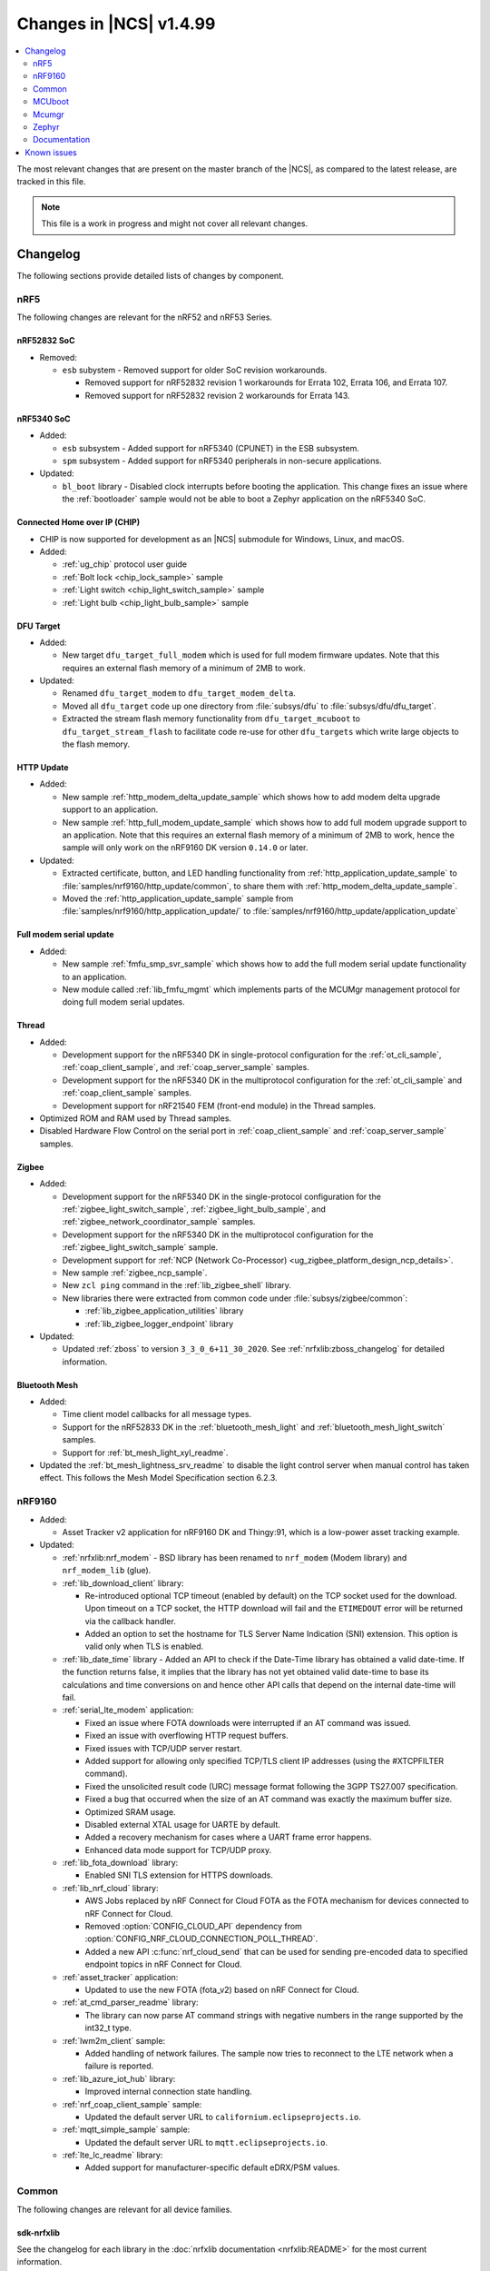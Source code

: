 .. _ncs_release_notes_latest:

Changes in |NCS| v1.4.99
########################

.. contents::
   :local:
   :depth: 2

The most relevant changes that are present on the master branch of the |NCS|, as compared to the latest release, are tracked in this file.

.. note::
    This file is a work in progress and might not cover all relevant changes.

Changelog
*********

The following sections provide detailed lists of changes by component.

nRF5
====

The following changes are relevant for the nRF52 and nRF53 Series.

nRF52832 SoC
------------

* Removed:

  * ``esb`` subystem - Removed support for older SoC revision workarounds.

    * Removed support for nRF52832 revision 1 workarounds for Errata 102, Errata 106, and Errata 107.
    * Removed support for nRF52832 revision 2 workarounds for Errata 143.

nRF5340 SoC
-----------

* Added:

  * ``esb`` subsystem - Added support for nRF5340 (CPUNET) in the ESB subsystem.
  * ``spm`` subsystem - Added support for nRF5340 peripherals in non-secure applications.

* Updated:

  * ``bl_boot`` library - Disabled clock interrupts before booting the application.
    This change fixes an issue where the :ref:`bootloader` sample would not be able to boot a Zephyr application on the nRF5340 SoC.

Connected Home over IP (CHIP)
-----------------------------

* CHIP is now supported for development as an |NCS| submodule for Windows, Linux, and macOS.
* Added:

  * :ref:`ug_chip` protocol user guide
  * :ref:`Bolt lock <chip_lock_sample>` sample
  * :ref:`Light switch <chip_light_switch_sample>` sample
  * :ref:`Light bulb <chip_light_bulb_sample>` sample

DFU Target
----------

* Added:

  * New target ``dfu_target_full_modem`` which is used for full modem firmware updates.
    Note that this requires an external flash memory of a minimum of 2MB to work.

* Updated:

  * Renamed ``dfu_target_modem`` to ``dfu_target_modem_delta``.
  * Moved all ``dfu_target`` code up one directory from :file:`subsys/dfu` to :file:`subsys/dfu/dfu_target`.
  * Extracted the stream flash memory functionality from ``dfu_target_mcuboot`` to ``dfu_target_stream_flash`` to facilitate code re-use for other ``dfu_targets`` which write large objects to the flash memory.

HTTP Update
-----------

* Added:

  * New sample :ref:`http_modem_delta_update_sample` which shows how to add modem delta upgrade support to an application.
  * New sample :ref:`http_full_modem_update_sample` which shows how to add full modem upgrade support to an application.
    Note that this requires an external flash memory of a minimum of 2MB to work, hence the sample will only work on the nRF9160 DK version ``0.14.0`` or later.

* Updated:

  * Extracted certificate, button, and LED handling functionality from :ref:`http_application_update_sample` to :file:`samples/nrf9160/http_update/common`, to share them with :ref:`http_modem_delta_update_sample`.
  * Moved the :ref:`http_application_update_sample` sample from :file:`samples/nrf9160/http_application_update/` to :file:`samples/nrf9160/http_update/application_update`

Full modem serial update
------------------------

* Added:

  * New sample :ref:`fmfu_smp_svr_sample` which shows how to add the full modem serial update functionality to an application.
  * New module called :ref:`lib_fmfu_mgmt` which implements parts of the MCUMgr management protocol for doing full modem serial updates.

Thread
------

* Added:

  * Development support for the nRF5340 DK in single-protocol configuration for the :ref:`ot_cli_sample`, :ref:`coap_client_sample`, and :ref:`coap_server_sample` samples.
  * Development support for the nRF5340 DK in the multiprotocol configuration for the :ref:`ot_cli_sample` and :ref:`coap_client_sample` samples.
  * Development support for nRF21540 FEM (front-end module) in the Thread samples.

* Optimized ROM and RAM used by Thread samples.
* Disabled Hardware Flow Control on the serial port in :ref:`coap_client_sample` and :ref:`coap_server_sample` samples.

Zigbee
------

* Added:

  * Development support for the nRF5340 DK in the single-protocol configuration for the :ref:`zigbee_light_switch_sample`, :ref:`zigbee_light_bulb_sample`, and :ref:`zigbee_network_coordinator_sample` samples.
  * Development support for the nRF5340 DK in the multiprotocol configuration for the :ref:`zigbee_light_switch_sample` sample.
  * Development support for :ref:`NCP (Network Co-Processor) <ug_zigbee_platform_design_ncp_details>`.
  * New sample :ref:`zigbee_ncp_sample`.
  * New ``zcl ping`` command in the :ref:`lib_zigbee_shell` library.
  * New libraries there were extracted from common code under :file:`subsys/zigbee/common`:

    * :ref:`lib_zigbee_application_utilities` library
    * :ref:`lib_zigbee_logger_endpoint` library

* Updated:

  * Updated :ref:`zboss` to version ``3_3_0_6+11_30_2020``.
    See :ref:`nrfxlib:zboss_changelog` for detailed information.

Bluetooth Mesh
--------------

* Added:

  * Time client model callbacks for all message types.
  * Support for the nRF52833 DK in the :ref:`bluetooth_mesh_light` and :ref:`bluetooth_mesh_light_switch` samples.
  * Support for :ref:`bt_mesh_light_xyl_readme`.

* Updated the :ref:`bt_mesh_lightness_srv_readme` to disable the light control server when manual control has taken effect.
  This follows the Mesh Model Specification section 6.2.3.

nRF9160
=======

* Added:

  * Asset Tracker v2 application for nRF9160 DK and Thingy:91, which is a low-power asset tracking example.

* Updated:

  * :ref:`nrfxlib:nrf_modem` - BSD library has been renamed to ``nrf_modem`` (Modem library) and ``nrf_modem_lib`` (glue).
  * :ref:`lib_download_client` library:

    * Re-introduced optional TCP timeout (enabled by default) on the TCP socket used for the download.
      Upon timeout on a TCP socket, the HTTP download will fail and the ``ETIMEDOUT`` error will be returned via the callback handler.
    * Added an option to set the hostname for TLS Server Name Indication (SNI) extension.
      This option is valid only when TLS is enabled.

  * :ref:`lib_date_time` library - Added an API to check if the Date-Time library has obtained a valid date-time.
    If the function returns false, it implies that the library has not yet obtained valid date-time to base its calculations and time conversions on and hence other API calls that depend on the internal date-time will fail.

  * :ref:`serial_lte_modem` application:

    * Fixed an issue where FOTA downloads were interrupted if an AT command was issued.
    * Fixed an issue with overflowing HTTP request buffers.
    * Fixed issues with TCP/UDP server restart.
    * Added support for allowing only specified TCP/TLS client IP addresses (using the #XTCPFILTER command).
    * Fixed the unsolicited result code (URC) message format following the 3GPP TS27.007 specification.
    * Fixed a bug that occurred when the size of an AT command was exactly the maximum buffer size.
    * Optimized SRAM usage.
    * Disabled external XTAL usage for UARTE by default.
    * Added a recovery mechanism for cases where a UART frame error happens.
    * Enhanced data mode support for TCP/UDP proxy.

  * :ref:`lib_fota_download` library:

    * Enabled SNI TLS extension for HTTPS downloads.

  * :ref:`lib_nrf_cloud` library:

    * AWS Jobs replaced by nRF Connect for Cloud FOTA as the FOTA mechanism for devices connected to nRF Connect for Cloud.
    * Removed :option:`CONFIG_CLOUD_API` dependency from :option:`CONFIG_NRF_CLOUD_CONNECTION_POLL_THREAD`.
    * Added a new API :c:func:`nrf_cloud_send` that can be used for sending pre-encoded data to specified endpoint topics in nRF Connect for Cloud.

  * :ref:`asset_tracker` application:

    * Updated to use the new FOTA (fota_v2) based on nRF Connect for Cloud.

  * :ref:`at_cmd_parser_readme` library:

    * The library can now parse AT command strings with negative numbers in the range supported by the int32_t type.

  * :ref:`lwm2m_client` sample:

    * Added handling of network failures.
      The sample now tries to reconnect to the LTE network when a failure is reported.

  * :ref:`lib_azure_iot_hub` library:

    * Improved internal connection state handling.

  * :ref:`nrf_coap_client_sample` sample:

    * Updated the default server URL to ``californium.eclipseprojects.io``.

  * :ref:`mqtt_simple_sample` sample:

    * Updated the default server URL to ``mqtt.eclipseprojects.io``.

  * :ref:`lte_lc_readme` library:

    * Added support for manufacturer-specific default eDRX/PSM values.

Common
======

The following changes are relevant for all device families.

sdk-nrfxlib
-----------

See the changelog for each library in the :doc:`nrfxlib documentation <nrfxlib:README>` for the most current information.

Crypto
~~~~~~

* Added:

  * nrf_cc3xx_platform v0.9.5, with the following highlights:

    * Added correct TRNG characterization values for nRF5340 devices.

    See the :ref:`crypto_changelog_nrf_cc3xx_platform` for detailed information.
  * nrf_cc3xx_mbedcrypto version v0.9.5, with the following highlights:

    * Built to match the nrf_cc3xx_platform v0.9.5 including correct TRNG characterization values for nRF5340 devices.

    See the :ref:`crypto_changelog_nrf_cc3xx_mbedcrypto` for detailed information.

* Updated:

  * Rewrote the :ref:`nrfxlib:nrf_security`'s library stripping mechanism to not use the POST_BUILD option in a custom build rule.
    The library stripping mechanism was non-functional in certain versions of SEGGER Embedded Studio Nordic Edition.

BSD library
~~~~~~~~~~~

* Added information about low accuracy mode to the :ref:`nrfxlib:gnss_extension` documentation.
* Added mutex protection for the :c:func:`nrf_getaddrinfo` function.


Trusted Firmware-M:
-------------------

* Added a simple sample that demonstrates how to integrate TF-M in an application.

Partition Manager:
------------------

* Changed naming convention for partition names in ``pm.yml`` and ``pm_static.yml``.
* Updated Partition Manager to prevent users from using partition names in ``pm.yml`` and ``pm_static.yml`` that match the names of the child images that define them in ``CMakeLists.txt``:

  * If the invalid naming scheme is used in ``pm.yml`` files, Partition Manager will now fail the builds.
  * If the invalid naming scheme is used in ``pm_static.yml`` files, the build will instead print a warning prompting the user to change this, if possible.
* Renamed ``b0`` and ``b0n`` container partitions to ``b0_container`` and ``b0n_container``, respectively.
* Renamed ``b0_image`` and ``b0n_image`` image partitions to appropriately match their child image name, ``b0`` and ``b0n``, respectively.

  **Migration notes:** While in development, you should rename partitions appropriately.
  You can still build firmware updates under the invalid scheme, but they will still be built with the improper sizes for the related partitions.

MCUboot
=======

The MCUboot fork in |NCS| (``sdk-mcuboot``) contains all commits from the upstream MCUboot repository up to and including ``3fc59410b6``, plus some |NCS| specific additions.

The code for integrating MCUboot into |NCS| is located in :file:`ncs/nrf/modules/mcuboot`.

The following list summarizes the most important changes inherited from upstream MCUboot:

* Bootloader:

  * Added hardening against hardware level fault injection and timing attacks.
    See ``CONFIG_BOOT_FIH_PROFILE_HIGH`` and similar Kconfig options.
  * Introduced abstract crypto primitives to simplify porting.
  * Added ram-load upgrade mode (not enabled for Zephyr yet).
  * Renamed single-image mode to single-slot mode.
    See the ``CONFIG_SINGLE_APPLICATION_SLOT`` option.
  * Added a patch for turning off cache for Cortex-M7 before chain-loading.
  * Fixed an issue that caused HW stack protection to catch the chain-loaded application during its early initialization.
  * Added reset of Cortex SPLIM registers before boot.
  * Fixed a build issue that occurred if the CONF_FILE contained multiple file paths instead of a single file path.
  * Added watchdog feed on nRF devices.
    See the ``CONFIG_BOOT_WATCHDOG_FEED`` option.
  * Removed the ``flash_area_read_is_empty()`` port implementation function.
  * Updated the ARM core configuration to only be initialized when selected by the user.
    See the ``CONFIG_MCUBOOT_CLEANUP_ARM_CORE`` option.
  * Allowed the final data chunk in the image to be unaligned in the serial-recovery protocol.
  * Updated the ``CONFIG_BOOT_DIRECT_XIP_REVERT`` option to be valid only in xip-mode.
  * Added an offset parameter to the tinycrypt ctr mode so that it can be properly used as a streaming cipher.
  * Configured the bootloader to use a minimal CBPRINTF (:option:`CONFIG_CBPRINTF_NANO`) implementation.
  * Configured logging to use :option:`CONFIG_LOG_MINIMAL` by default.
  * Fixed a vulnerability with nokogiri<=1.11.0.rc4.
  * Introduced a bootutil_public library that contains code common to MCUboot and the DFU application.
    See :option:`CONFIG_MCUBOOT_BOOTUTIL_LIB`.

* Image tool:

  * Updated the tool to print an image digest during verification.
  * Added a possibility to set a confirm flag for HEX files as well.
  * Updated the usage of ``--confirm`` to imply ``--pad``.
  * Fixed the argument handling of ``custom_tlvs``.
  * Added support for setting a fixed ROM address in the image header.


Mcumgr
======

The mcumgr library contains all commits from the upstream mcumgr repository up to and including snapshot ``74e77ad08``.

The following list summarizes the most important changes inherited from upstream mcumgr:

* Fixed an issue with devices running MCUboot v1.6.0 or earlier where a power outage during erase of a corrupted image in slot 1 could result in the device not being able to boot.
  In this case, it was not possible to update the device and mcumgr would return error code 6 (``MGMT_ERR_EBADSTATE``).
* Added support for invoking shell commands (shell management) from the mcumgr command line.
* Added optional verification of an uploaded direct-xip binary, which will reject any binary that cannot boot from the base address of the offered upload slot.
  This verification can be enabled through :option:`CONFIG_IMG_MGMT_REJECT_DIRECT_XIP_MISMATCHED_SLOT`.


Zephyr
======

.. NOTE TO MAINTAINERS: The latest Zephyr commit appears in multiple places; make sure you update them all.

The Zephyr fork in |NCS| (``sdk-zephyr``) contains all commits from the upstream Zephyr repository up to and including ``ff720cd9b343``, plus some |NCS| specific additions.

For a complete list of upstream Zephyr commits incorporated into |NCS| since the most recent release, run the following command from the :file:`ncs/zephyr` repository (after running ``west update``):

.. code-block:: none

   git log --oneline ff720cd9b343 ^v2.4.0-ncs1

For a complete list of |NCS| specific commits, run:

.. code-block:: none

   git log --oneline manifest-rev ^ff720cd9b343

The current |NCS| release is based on Zephyr v2.4.99.

The following list summarizes the most important changes inherited from upstream Zephyr:

* Architectures:

  * Enabled interrupts before ``main()`` in single-thread kernel mode for Cortex-M architecture.
  * Introduced functionality for forcing core architecture HW initialization during system boot, for chain-loadable images.
  * Fixed inline assembly code in Cortex-M system calls.

* Boards:

  * Added support for :ref:`board versioning <zephyr:application_board_version>`.
    With this concept, multiple board revisions can now share a single folder and board name.
  * Fixed arguments for the J-Link runners for nRF5340 DK and added the DAP Link (CMSIS-DAP) interface to the OpenOCD runner for nRF5340.
  * Marked the nRF5340 PDK as deprecated and updated the nRF5340 documentation to point to the :ref:`zephyr:nrf5340dk_nrf5340`.
  * Added enabling of LFXO pins (XL1 and XL2) for nRF5340.
  * Removed non-existing documentation links from partition definitions in the board devicetree files.
  * Updated documentation related to QSPI use.

* Kernel:

  * Restricted thread-local storage, which is now available only when the toolchain supports it.
    Toolchain support is initially limited to the toolchains bundled with the Zephyr SDK.
  * Added support for gathering basic thread runtime statistics.
  * Removed the following deprecated `kernel APIs <https://github.com/nrfconnect/sdk-zephyr/commit/c8b94f468a94c9d8d6e6e94013aaef00b914f75b>`_:

    * ``k_enable_sys_clock_always_on()``
    * ``k_disable_sys_clock_always_on()``
    * ``k_uptime_delta_32()``
    * ``K_FIFO_INITIALIZER``
    * ``K_LIFO_INITIALIZER``
    * ``K_MBOX_INITIALIZER``
    * ``K_MEM_SLAB_INITIALIZER``
    * ``K_MSGQ_INITIALIZER``
    * ``K_MUTEX_INITIALIZER``
    * ``K_PIPE_INITIALIZER``
    * ``K_SEM_INITIALIZER``
    * ``K_STACK_INITIALIZER``
    * ``K_TIMER_INITIALIZER``
    * ``K_WORK_INITIALIZER``
    * ``K_QUEUE_INITIALIZER``

  * Removed the following deprecated `system clock APIs <https://github.com/nrfconnect/sdk-zephyr/commit/d28f04110dcc7d1aadf1d791088af9aca467bd70>`_:

    * ``__ticks_to_ms()``
    * ``__ticks_to_us()``
    * ``sys_clock_hw_cycles_per_tick()``
    * ``z_us_to_ticks()``
    * ``SYS_CLOCK_HW_CYCLES_TO_NS64()``
    * ``SYS_CLOCK_HW_CYCLES_TO_NS()``

  * Removed the deprecated ``CONFIG_LEGACY_TIMEOUT_API`` option.
    All time-outs must now be specified using the ``k_timeout_t`` type.

  * Updated :c:func:`k_timer_user_data_get` to take a ``const struct k_timer *timer`` instead of a non-\ ``const`` pointer.
  * Added a :c:macro:`K_DELAYED_WORK_DEFINE` macro.
  * Added a :option:`CONFIG_MEM_SLAB_TRACE_MAX_UTILIZATION` option.
    If enabled, :c:func:`k_mem_slab_max_used_get` can be used to get a memory slab's maximum utilization in blocks.

  * Bug fixes:

    * Fixed a race condition between :c:func:`k_queue_append` and :c:func:`k_queue_alloc_append`.
    * Updated the kernel to no longer try to resume threads that are not suspended.
    * Updated the kernel to no longer attempt to queue threads that are already in the run queue.
    * Updated :c:func:`k_busy_wait` to return immediately on a zero time-out, and improved accuracy on nonzero time-outs.
    * The idle loop no longer unlocks and locks IRQs.
      This avoids a race condition; see `Zephyr issue 30573 <https://github.com/zephyrproject-rtos/zephyr/issues/30573>`_.
    * An arithmetic overflow that prevented long sleep times or absolute time-outs from working properly has been fixed; see `Zephyr issue #29066 <https://github.com/zephyrproject-rtos/zephyr/issues/29066>`_.
    * A logging issue where some kernel debug logs could not be removed was fixed; see `Zephyr issue #28955 <https://github.com/zephyrproject-rtos/zephyr/issues/28955>`_.

* Devicetree:

  * Removed the legacy DT macros.
  * Started exposing dependency ordinals for walking the dependency hierarchy.
  * Added documentation for the :ref:`DTS bindings <zephyr:devicetree_binding_index>`.

* Drivers:

  * Deprecated the ``DEVICE_INIT()`` macro.
    Use :c:macro:`DEVICE_DEFINE` instead.
  * Introduced macros (:c:macro:`DEVICE_DT_DEFINE` and related ones) that allow defining devices using information from devicetree nodes directly and referencing structures of such devices at build time.
    Most drivers have been updated to use these new macros for creating their instances.

  * ADC:

    * Improved the default routine that provides sampling intervals, to allow intervals shorter than 1 millisecond.
    * Reworked, extended, and improved the ``adc_shell`` driver to make testing an ADC peripheral simpler.

  * Bluetooth Controller:

    * Fixed and improved an issue where a connection event closed too early when more data could have been sent in the same connection event.
    * Fixed missing slave latency cancellation when initiating control procedures.
      Connection terminations are faster now.
    * Added experimental support for non-connectable scannable Extended Advertising with 255 byte PDU (without chaining and privacy support).
    * Added experimental support for connectable non-scannable Extended Advertising with 255 byte PDU (without chaining and privacy support).
    * Added experimental support for non-connectable non-scannable Extended Advertising with 255 byte PDU (without chaining and privacy support).
    * Added experimental support for Extended Scanning with duration and period parameters (without active scanning for scan response or chained PDU).
    * Added experimental support for Periodic Advertising and Periodic Advertising Synchronization Establishment.

  * Bluetooth Host:

    * Added an API to unregister scanner callbacks.
    * Fixed an issue where ATT activity after the ATT time-out expired led to invalid memory access.
    * Added support for LE Secure connections pairing in parallel on multiple connections.
    * Updated the :c:enumerator:`BT_LE_ADV_OPT_DIR_ADDR_RPA` option.
      It must now be set when advertising towards a privacy-enabled peer, independent of whether privacy has been enabled or disabled.
    * Updated the signature of the :c:type:`bt_gatt_indicate_func_t` callback type by replacing the ``attr`` pointer with a pointer to the :c:struct:`bt_gatt_indicate_params` struct that was used to start the indication.
    * Added a destroy callback to the :c:struct:`bt_gatt_indicate_params` struct, which is called when the struct is no longer referenced by the stack.
    * Added advertising options to disable individual advertising channels.
    * Added experimental support for Periodic Advertising Sync Transfer.
    * Added experimental support for Periodic Advertising List.
    * Changed the permission bits in the discovery callback to always be set to zero since this is not valid information.
    * Fixed a regression in lazy loading of the Client Configuration Characteristics.
    * Fixed an issue where a security procedure failure could terminate the current GATT transaction when the transaction did not require security.

  * Clock control:

    * Changed the definition (parameters and return values) of the API function :c:func:`clock_control_async_on`.
    * Added support for the audio clock in nRF53 Series SoCs.
    * Added missing handling of the HFCLK192M_STARTED event in nRF53 Series SoCs.

  * Counter:

    * Excluded selection of nRF TIMER0 and RTC0 when the Bluetooth Controller is enabled.

  * Display:

    * Added support for the ILI9488 display.
    * Refactored the ILI9340 driver to support multiple instances, rotation, and pixel format changing at runtime.
      Configuration of the driver instances is now done in devicetree.
    * Enhanced the SSD1306 driver to support communication via both SPI and I2C.

  * Ethernet:

    * Added driver for the W5500 Ethernet controller.

  * Flash:

    * Modified the nRF QSPI NOR driver so that it supports also nRF53 Series SoCs.
    * Added missing selection of :option:`CONFIG_FLASH_HAS_PAGE_LAYOUT` for the SPI NOR and AT45 family flash drivers.
    * Refactored the nRF QSPI NOR driver so that it no longer depends on :option:`CONFIG_MULTITHREADING`.
    * Removed ``CONFIG_NORDIC_QSPI_NOR_QE_BIT``.
      Use the ``quad-enable-requirements`` devicetree property instead.

  * IEEE 802.15.4:

    * Updated the nRF5 IEEE 802.15.4 driver to version 1.9.
    * Production support for IEEE 802.15.4 in single-protocol configuration on nRF5340.
    * Development support for IEEE 802.15.4 in multi-protocol configuration on nRF5340.
    * Added reservation of the TIMER peripheral used by the nRF5 IEEE 802.15.4 driver.
    * Added support for sending packets with specified TX time using the nRF5 IEEE 802.15.4 driver.
    * Implemented the RX failed notification for the nRF5 IEEE 802.15.4 driver.

  * LED PWM:

    * Added a driver interface and implementation for PWM-driven LEDs.

  * Modem:

    * Reworked the command handler reading routine, to prevent data loss and reduce RAM usage.
    * Added the possibility of locking TX in the command handler.
    * Improved handling of HW flow control on the RX side of the UART interface.
    * Added the possibility of defining commands with a variable number of arguments.
    * Introduced :c:func:`gsm_ppp_start` and :c:func:`gsm_ppp_stop` functions to allow restarting the networking stack without rebooting the device.
    * Added support for Quectel BG9x modems.

  * Power:

    * Added multiple ``nrfx_power``-related fixes to reduce power consumption.

  * PWM:

    * Changed the GPIO configuration to use Nordic HAL, which allows support for GPIO pins above 31.
    * Added a check to ensure that the PWM period does not exceed a 16-bit value to prevent erroneous behavior.
    * Changed the PWM DT configuration to use a timer phandle instead of the previously used timer instance.

  * Regulator:

    * Introduced a new regulator driver infrastructure.

  * Sensor:

    * Added support for the IIS2ICLX 2-axis digital inclinometer.
    * Enhanced the BMI160 driver to support communication via both SPI and I2C.
    * Added device power management in the LIS2MDL magnetometer driver.
    * Refactored the FXOS8700 driver to support multiple instances.

  * Serial:

    * Replaced the usage of ``k_delayed_work`` with ``k_timer`` in the nRF UART driver.
    * Fixed an issue in the nRF UARTE driver where spurious data could be received when the asynchronous API with hardware byte counting was used and the UART was switched back from the low power to the active state.
    * Removed the following deprecated definitions:

      * ``UART_ERROR_BREAK``
      * ``LINE_CTRL_BAUD_RATE``
      * ``LINE_CTRL_RTS``
      * ``LINE_CTRL_DTR``
      * ``LINE_CTRL_DCD``
      * ``LINE_CTRL_DSR``

    * Refactored the :c:func:`uart_poll_out` implementation in the nRF UARTE driver to fix incorrect handling of HW flow control and power management.

  * SPI:

    * Added support for SPI emulators.

  * Timer:

    * Extended the nRF RTC Timer driver with vendor-specific API that allows using the remaining compare channels of the RTC that provides the system clock.

  * USB:

    * Fixed handling of zero-length packets (ZLP) in the Nordic Semiconductor USB Device Controller driver (usb_dc_nrfx).
    * Fixed initialization of the workqueue in the usb_dc_nrfx driver, to prevent fatal errors when the driver is reattached.
    * Fixed handling of the SUSPEND and RESUME events in the Bluetooth classes.
    * Made the USB DFU class compatible with the target configuration that does not have a secondary image slot.
    * Added support for using USB DFU within MCUboot with single application slot mode.

* Networking:

  * General:

    * Added support for DNS Service Discovery.
    * Deprecated legacy TCP stack (TCP1).
    * Added multiple minor TCP2 bugfixes and improvements.
    * Added network management events for DHCPv4.
    * Added periodic throughput printout to the :ref:`zephyr:sockets-echo-server-sample` sample.
    * Added an experimental option to set preemptive priority for networking threads (:option:`CONFIG_NET_TC_THREAD_PREEMPTIVE`).
    * Added a Kconfig option that enables a hostname update on link address change (:option:`CONFIG_NET_HOSTNAME_UNIQUE_UPDATE`).
    * Added multiple fixes to the DHCP implementation.

  * LwM2M:

    * Made the endpoint name length configurable with Kconfig (see :option:`CONFIG_LWM2M_RD_CLIENT_ENDPOINT_NAME_MAX_LENGTH`).
    * Fixed PUSH FOTA block transfer with Opaque content format.
    * Added various improvements to the bootstrap procedure.
    * Fixed token generation.
    * Added separate response handling.
    * Fixed Registration Update to be sent on lifetime update, as required by the specification.
    * Added a new event (:c:enumerator:`LWM2M_RD_CLIENT_EVENT_NETWORK_ERROR`) that notifies the application about underlying socket errors.
      The event is reported after several failed registration attempts.
    * Improved integers packing in TLVs.
    * Added support for arguments of the LwM2M execute command.
    * Fixed buffer length check in :c:func:`lwm2m_engine_set`.
    * Added a possibility to acknowledge LwM2M requests early from the callback (:c:func:`lwm2m_acknowledge`).
    * Reworked the Bootstrap Delete operation to support all cases defined by the LwM2M specification.
    * Added support for Bootstrap Discovery.

  * OpenThread:

    * Updated the OpenThread version to commit ``f7825b96476989ae506a79963613f971095c8ae0``.
    * Removed obsolete flash driver from the OpenThread platform.
    * Added new OpenThread options:

      * :option:`CONFIG_OPENTHREAD_NCP_BUFFER_SIZE`
      * :option:`CONFIG_OPENTHREAD_NUM_MESSAGE_BUFFERS`
      * :option:`CONFIG_OPENTHREAD_MAX_STATECHANGE_HANDLERS`
      * :option:`CONFIG_OPENTHREAD_TMF_ADDRESS_CACHE_ENTRIES`
      * :option:`CONFIG_OPENTHREAD_MAX_CHILDREN`
      * :option:`CONFIG_OPENTHREAD_MAX_IP_ADDR_PER_CHILD`
      * :option:`CONFIG_OPENTHREAD_LOG_PREPEND_LEVEL_ENABLE`
      * :option:`CONFIG_OPENTHREAD_MAC_SOFTWARE_ACK_TIMEOUT_ENABLE`
      * :option:`CONFIG_OPENTHREAD_MAC_SOFTWARE_RETRANSMIT_ENABLE`
      * :option:`CONFIG_OPENTHREAD_PLATFORM_USEC_TIMER_ENABLE`
      * :option:`CONFIG_OPENTHREAD_RADIO_LINK_IEEE_802_15_4_ENABLE`
      * :option:`CONFIG_OPENTHREAD_RADIO_LINK_TREL_ENABLE`
      * :option:`CONFIG_OPENTHREAD_CSL_SAMPLE_WINDOW`
      * :option:`CONFIG_OPENTHREAD_CSL_RECEIVE_TIME_AHEAD`
      * :option:`CONFIG_OPENTHREAD_MAC_SOFTWARE_CSMA_BACKOFF_ENABLE`
      * :option:`CONFIG_OPENTHREAD_PLATFORM_INFO`
      * :option:`CONFIG_OPENTHREAD_RADIO_WORKQUEUE_STACK_SIZE`

    * Added support for RCP co-processor mode.
    * Fixed multicast packet reception.

  * MQTT:

    * Fixed mutex protection on :c:func:`mqtt_disconnect`.
    * Switched the library to use ``zsock_*`` socket functions instead of POSIX names.
    * Changed the return value of :c:func:`mqtt_keepalive_time_left` to -1 when keep alive is disabled.

  * Sockets:

    * Enabled Maximum Fragment Length (MFL) extension on TLS sockets.
    * Added a :c:macro:`TLS_ALPN_LIST` socket option for TLS sockets.
    * Fixed a ``tls_context`` leak on ``ztls_socket()`` failure.
    * Fixed ``getaddrinfo()`` hints handling with AI_PASSIVE flag.

  * CoAP:

    * Added a retransmission counter to the :c:struct:`coap_pending` structure to simplify the retransmission logic.
    * Added a Kconfig option to randomize the initial ACK time-out, as specified in RFC 7252 (:option:`CONFIG_COAP_RANDOMIZE_ACK_TIMEOUT`).
    * Fixed encoding of long options (larger than 268 bytes).

* Bluetooth Mesh:

  * Replaced the Configuration Server structure with Kconfig entries and a standalone Heartbeat API.
  * Added a separate API for adding keys and configuring features locally.
  * Fixed a potential infinite loop in model extension tree walk.
  * Added LPN and Friendship event handler callbacks.
  * Created separate internal submodules for keys, labels, Heartbeat, replay protection, and feature management.
  * :ref:`bluetooth_mesh_models_cfg_cli`:

    * Added an API for resetting a node (:c:func:`bt_mesh_cfg_node_reset`).
    * Added an API for setting network transmit parameters (:c:func:`bt_mesh_cfg_net_transmit_set`).


* Libraries/subsystems:

  * Settings:

    * Removed SETTINGS_USE_BASE64 support, which has been deprecated for more than two releases.

  * Storage:

    * :ref:`flash_map_api`: Added an API to get the value of an erased byte in the flash_area.
      See :c:func:`flash_area_erased_val`.
    * :ref:`stream_flash`: Eliminated the usage of the flash API internals.


  * File systems:

    * Enabled FCB to work with non-0xff erase value flash.
    * Added a :c:macro:`FS_MOUNT_FLAG_NO_FORMAT` flag to the FatFs options.
      This flag removes formatting capabilities from the FAT/exFAT file system driver and prevents unformatted devices to be formatted, to FAT or exFAT, on mount attempt.
    * Added support for the following :c:func:`fs_mount` flags: :c:macro:`FS_MOUNT_FLAG_READ_ONLY`, :c:macro:`FS_MOUNT_FLAG_NO_FORMAT`
    * Updated the FS API to not perform a runtime check of a driver interface when the :option:`CONFIG_NO_RUNTIME_CHECKS` option is enabled.

  * DFU:

    * Added shell module for MCUboot enabled application.
      See :option:`CONFIG_MCUBOOT_SHELL`.
    * Reworked the implementation to use MCUboot's bootutil_public library instead of the Zephyr implementation of the same API.

* Build system:

  * Ensured that shields can be placed in other BOARD_ROOT folders.
  * Added basic support for Clang 10 with x86.
  * Fixed a bug that prevented compiling the :ref:`bootloader` with :option:`CONFIG_SB_SIGNING_PUBLIC_KEY`

* System:

  * Added an API that provides a printf family of functions (for example, :c:func:`cbprintf`) with a callback on character output, to perform in-place streaming of the formatted string.
  * Updated minimal libc to print stderr just like stdout.
  * Added an ``abort()`` function to minimal libc.
  * Updated the ring buffer to allow using the full buffer capacity instead of forcing an empty slot.
  * Added a :c:macro:`CLAMP` macro.
  * Added a feature for post-mortem analysis to the tracing library.

* Samples:

  * Added :ref:`zephyr:nrf-ieee802154-rpmsg-sample`.
  * Added :ref:`zephyr:cloud-tagoio-http-post-sample`.
  * Added :ref:`zephyr:civetweb-websocket-server-sample`.
  * :ref:`zephyr:led_ws2812_sample`: Updated to force SPIM on nRF52 DK.
  * :ref:`zephyr:cfb_custom_fonts`: Added support for ssd1306fb.
  * :ref:`zephyr:gsm-modem-sample`: Added suspend/resume shell commands.
  * :ref:`zephyr:updatehub_fota_sample`: Added support for Bluetooth LE IPSP, 802.15.4, modem, and Wi-Fi.

* Logging:

  * Added STP transport and raw data output support for systrace.

* Modules:

  * Introduced a :option:`CONFIG_MBEDTLS_MEMORY_DEBUG` option for mbedtls.
  * Updated LVGL to v7.6.1.
  * Updated libmetal and openamp to v2020.10.
  * Updated nrfx in hal-nordic to version 2.4.0.
  * Updated the Trusted Firmware-M (TF-M) module to include support for the nRF5340 and nRF9160 platforms.

* Other:

  * Renamed the ``sanitycheck`` script to ``twister``.
  * Added initial LoRaWAN support.
  * Updated ``west flash`` support for ``nrfjprog`` to fail if a HEX file has UICR data and ``--erase`` was not specified.

* Power management:

  * Overhauled the naming and did some general cleanup.

* Shell:

  * Updated documentation.
  * Optimized the tab feature and the select command.
  * Enhanced and improved the help command.

* Toolchain:

  * Added initial support for LLVM/Clang (version 10, on the x86 architecture).
  * Added the environment variable ``LLVM_TOOLCHAIN_PATH`` for locating the LLVM toolchain.

* USB:

  * Fixed the handling of zero-length packet (ZLP) in the nRF USB Device Controller Driver.
  * Changed the USB DFU wait delay to be configurable with Kconfig (:option:`CONFIG_USB_DFU_WAIT_DELAY_MS`).

Documentation
=============

In addition to documentation related to the changes listed above, the following documentation has been updated:

Samples
-------

* :ref:`zigbee_samples` - updated the structure to match the template

User guides
-----------

* :ref:`ug_nrf52` - updated with information about support for CHIP

Known issues
************

Known issues are only tracked for the latest official release.
See `known issues for nRF Connect SDK v1.4.2`_ for the list of issues valid for this release.
